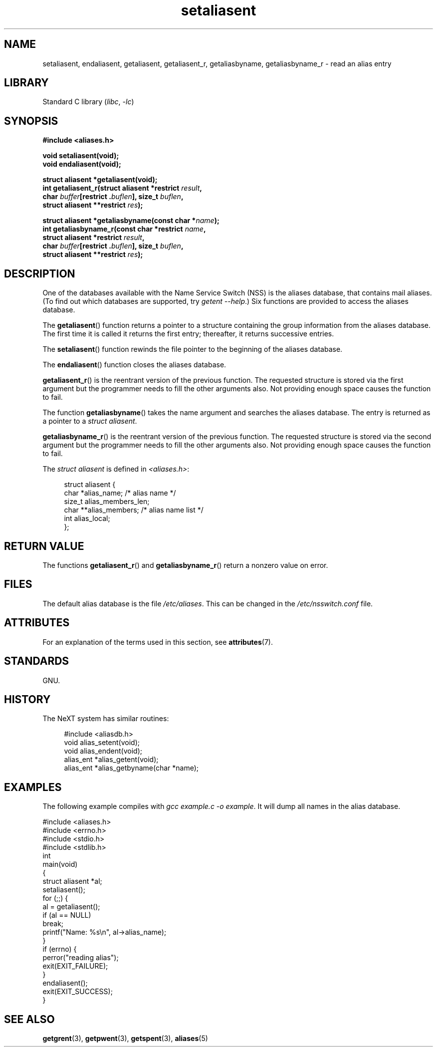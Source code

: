 '\" t
.\" Copyright 2003 Walter Harms (walter.harms@informatik.uni-oldenburg.de)
.\"
.\" SPDX-License-Identifier: GPL-1.0-or-later
.\"
.\" Polished a bit, added a little, aeb
.\"
.TH setaliasent 3 (date) "Linux man-pages (unreleased)"
.SH NAME
setaliasent, endaliasent, getaliasent, getaliasent_r,
getaliasbyname, getaliasbyname_r \- read an alias entry
.SH LIBRARY
Standard C library
.RI ( libc ", " \-lc )
.SH SYNOPSIS
.nf
.B #include <aliases.h>
.P
.B "void setaliasent(void);"
.B "void endaliasent(void);"
.P
.B "struct aliasent *getaliasent(void);"
.BI "int getaliasent_r(struct aliasent *restrict " result ,
.BI "                     char " buffer "[restrict ." buflen "], \
size_t " buflen ,
.BI "                     struct aliasent **restrict " res );
.P
.BI "struct aliasent *getaliasbyname(const char *" name );
.BI "int getaliasbyname_r(const char *restrict " name ,
.BI "                     struct aliasent *restrict " result ,
.BI "                     char " buffer "[restrict ." buflen "], \
size_t " buflen ,
.BI "                     struct aliasent **restrict " res );
.fi
.SH DESCRIPTION
One of the databases available with the Name Service Switch (NSS)
is the aliases database, that contains mail aliases.
(To find out which databases are supported, try
.IR "getent \-\-help" .)
Six functions are provided to access the aliases database.
.P
The
.BR getaliasent ()
function returns a pointer to a structure containing
the group information from the aliases database.
The first time it is called it returns the first entry;
thereafter, it returns successive entries.
.P
The
.BR setaliasent ()
function rewinds the file pointer to the beginning of the
aliases database.
.P
The
.BR endaliasent ()
function closes the aliases database.
.P
.BR getaliasent_r ()
is the reentrant version of the previous function.
The requested structure
is stored via the first argument but the programmer needs to fill the other
arguments also.
Not providing enough space causes the function to fail.
.P
The function
.BR getaliasbyname ()
takes the name argument and searches the aliases database.
The entry is returned as a pointer to a
.IR "struct aliasent" .
.P
.BR getaliasbyname_r ()
is the reentrant version of the previous function.
The requested structure
is stored via the second argument but the programmer needs to fill the other
arguments also.
Not providing enough space causes the function to fail.
.P
The
.I "struct aliasent"
is defined in
.IR <aliases.h> :
.P
.in +4n
.EX
struct aliasent {
    char    *alias_name;             /* alias name */
    size_t   alias_members_len;
    char   **alias_members;          /* alias name list */
    int      alias_local;
};
.EE
.in
.SH RETURN VALUE
The functions
.BR getaliasent_r ()
and
.BR getaliasbyname_r ()
return a nonzero value on error.
.SH FILES
The default alias database is the file
.IR /etc/aliases .
This can be changed in the
.I /etc/nsswitch.conf
file.
.SH ATTRIBUTES
For an explanation of the terms used in this section, see
.BR attributes (7).
.TS
allbox;
lbx lb lb
l l l.
Interface	Attribute	Value
T{
.na
.nh
.BR setaliasent (),
.BR endaliasent (),
.BR getaliasent_r (),
.BR getaliasbyname_r ()
T}	Thread safety	MT-Safe locale
T{
.na
.nh
.BR getaliasent (),
.BR getaliasbyname ()
T}	Thread safety	MT-Unsafe
.TE
.SH STANDARDS
GNU.
.SH HISTORY
The NeXT system has similar routines:
.P
.in +4n
.EX
#include <aliasdb.h>
\&
void alias_setent(void);
void alias_endent(void);
alias_ent *alias_getent(void);
alias_ent *alias_getbyname(char *name);
.EE
.in
.SH EXAMPLES
The following example compiles with
.IR "gcc example.c \-o example" .
It will dump all names in the alias database.
.P
.\" SRC BEGIN (setaliasent.c)
.EX
#include <aliases.h>
#include <errno.h>
#include <stdio.h>
#include <stdlib.h>
\&
int
main(void)
{
    struct aliasent *al;
\&
    setaliasent();
    for (;;) {
        al = getaliasent();
        if (al == NULL)
            break;
        printf("Name: %s\[rs]n", al\->alias_name);
    }
    if (errno) {
        perror("reading alias");
        exit(EXIT_FAILURE);
    }
    endaliasent();
    exit(EXIT_SUCCESS);
}
.EE
.\" SRC END
.SH SEE ALSO
.BR getgrent (3),
.BR getpwent (3),
.BR getspent (3),
.BR aliases (5)
.\"
.\" /etc/sendmail/aliases
.\" Yellow Pages
.\" newaliases, postalias
